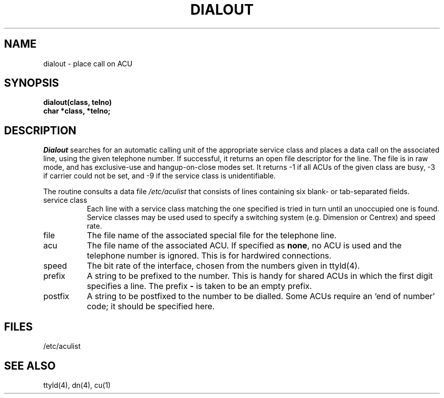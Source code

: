 .TH DIALOUT 3
.SH NAME
dialout \- place call on ACU
.SH SYNOPSIS
.B dialout(class, telno)
.br
.B char *class, *telno;
.SH DESCRIPTION
.I Dialout
searches for an automatic calling unit of the appropriate service class
and places a data call on the associated line, using the given telephone
number.
If successful, it returns an open file descriptor for the line.
The file is in raw mode, and has exclusive-use and hangup-on-close modes set.
It returns \-1 if all ACUs of the given class are busy, \-3 if carrier
could not be set, and \-9 if the service class is unidentifiable.
.PP
The routine consults a data file
.I /etc/aculist
that consists of lines containing six blank- or tab-separated fields.
.TP "\w'postfix 'u"
service class
Each line with a service class matching the one specified is tried
in turn until an unoccupied one is found.
Service classes may be used used to specify a switching system (e.g. Dimension
or Centrex) and speed rate.
.TP
file
The file name of the associated special file for the telephone line.
.TP 
acu
The file name of the associated ACU.
If specified as
.BR none ,
no ACU is used and the telephone number is ignored.
This is for hardwired connections.
.TP
speed
The bit rate of the interface, chosen from the numbers given in ttyld(4).
.TP
prefix
A string to be prefixed to the number.
This is handy for shared ACUs in which the first digit specifies a line.
The prefix
.B \-
is taken to be an empty prefix.
.TP
postfix
A string to be postfixed to the number to be dialled.
Some ACUs require an `end of number' code; it should be specified here.
.SH FILES
/etc/aculist
.SH SEE ALSO
ttyld(4), dn(4), cu(1)
